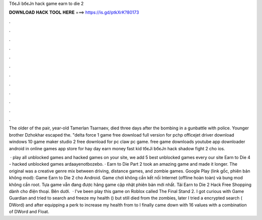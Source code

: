 TбєЈi bбєЈn hack game earn to die 2



𝐃𝐎𝐖𝐍𝐋𝐎𝐀𝐃 𝐇𝐀𝐂𝐊 𝐓𝐎𝐎𝐋 𝐇𝐄𝐑𝐄 ===> https://is.gd/ptkXrK?80173



.



.



.



.



.



.



.



.



.



.



.



.

The older of the pair, year-old Tamerlan Tsarnaev, died three days after the bombing in a gunbattle with police. Younger brother Dzhokhar escaped the. "delta force 1 game free download full version for pchp officejet driver download windows 10 game maker studio 2 free download for pc claw pc game. free game downloads youtube app downloader android in online games app store for hay day earn money fast kid tбєЈi bбєЈn hack shadow fight 2 cho ios.

 · play all unblocked games and hacked games on your site, we add 5 best unblocked games every  our site Earn to Die 4 - hacked unblocked games ardaayenotbozebo. · Earn to Die Part 2 took an amazing game and made it longer. The original was a creative genre mix between driving, distance games, and zombie games. Google Play (link gốc, phiên bản không mod): Game Earn to Die 2 cho Android. Game chơi không cần kết nối Internet (offline hoàn toàn) và bung mod không cần root. Tựa game vẫn đang được hãng game cập nhật phiên bản mới nhất. Tải Earn to Die 2 Hack Free Shopping dành cho điện thoại. Bên dưới.  · I've been play this game on Roblox called The Final Stand 2. I got curious with Game Guardian and tried to search and freeze my health () but still died from the zombies, later I tried a encrypted search ( DWord) and after equipping a perk to increase my health from to I finally came down with 16 values with a combination of DWord and Float.
